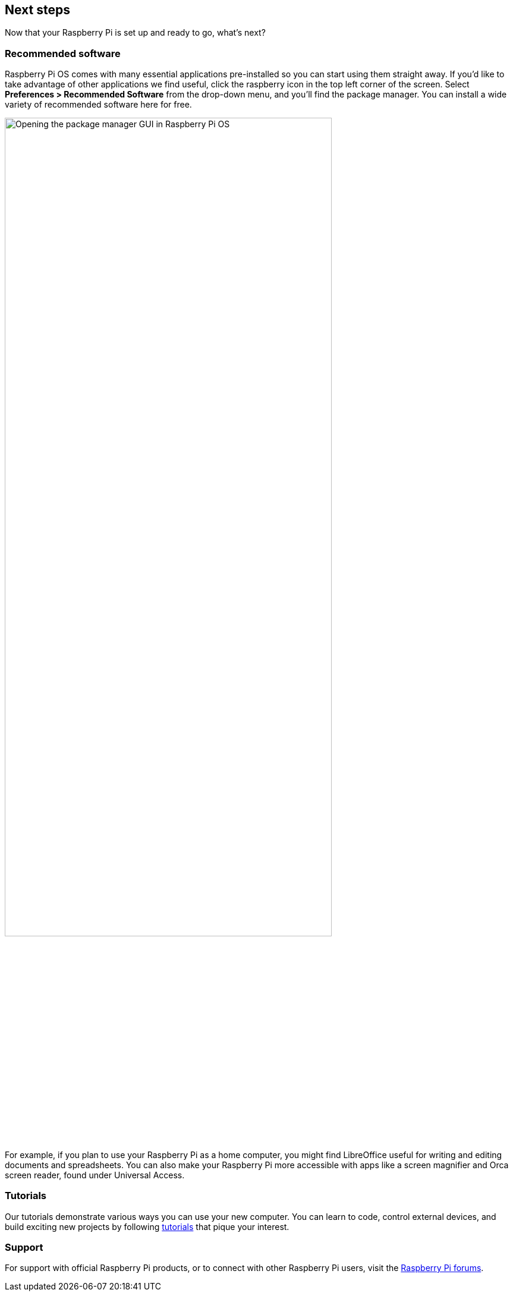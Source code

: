 == Next steps

Now that your Raspberry Pi is set up and ready to go, what's next?

=== Recommended software

Raspberry Pi OS comes with many essential applications pre-installed so you can start using them straight away. If you'd like to take advantage of other applications we find useful, click the raspberry icon in the top left corner of the screen. Select **Preferences > Recommended Software** from the drop-down menu, and you'll find the package manager. You can install a wide variety of recommended software here for free.

image::images/recommended-software.png[alt="Opening the package manager GUI in Raspberry Pi OS",width="80%"]

For example, if you plan to use your Raspberry Pi as a home computer, you might find LibreOffice useful for writing and editing documents and spreadsheets. You can also make your Raspberry Pi more accessible with apps like a screen magnifier and Orca screen reader, found under Universal Access.

=== Tutorials

Our tutorials demonstrate various ways you can use your new computer. You can learn to code, control external devices, and build exciting new projects by following https://www.raspberrypi.com/tutorials/[tutorials] that pique your interest.

=== Support

For support with official Raspberry Pi products, or to connect with other Raspberry Pi users, visit the https://forums.raspberrypi.com/[Raspberry Pi forums].

